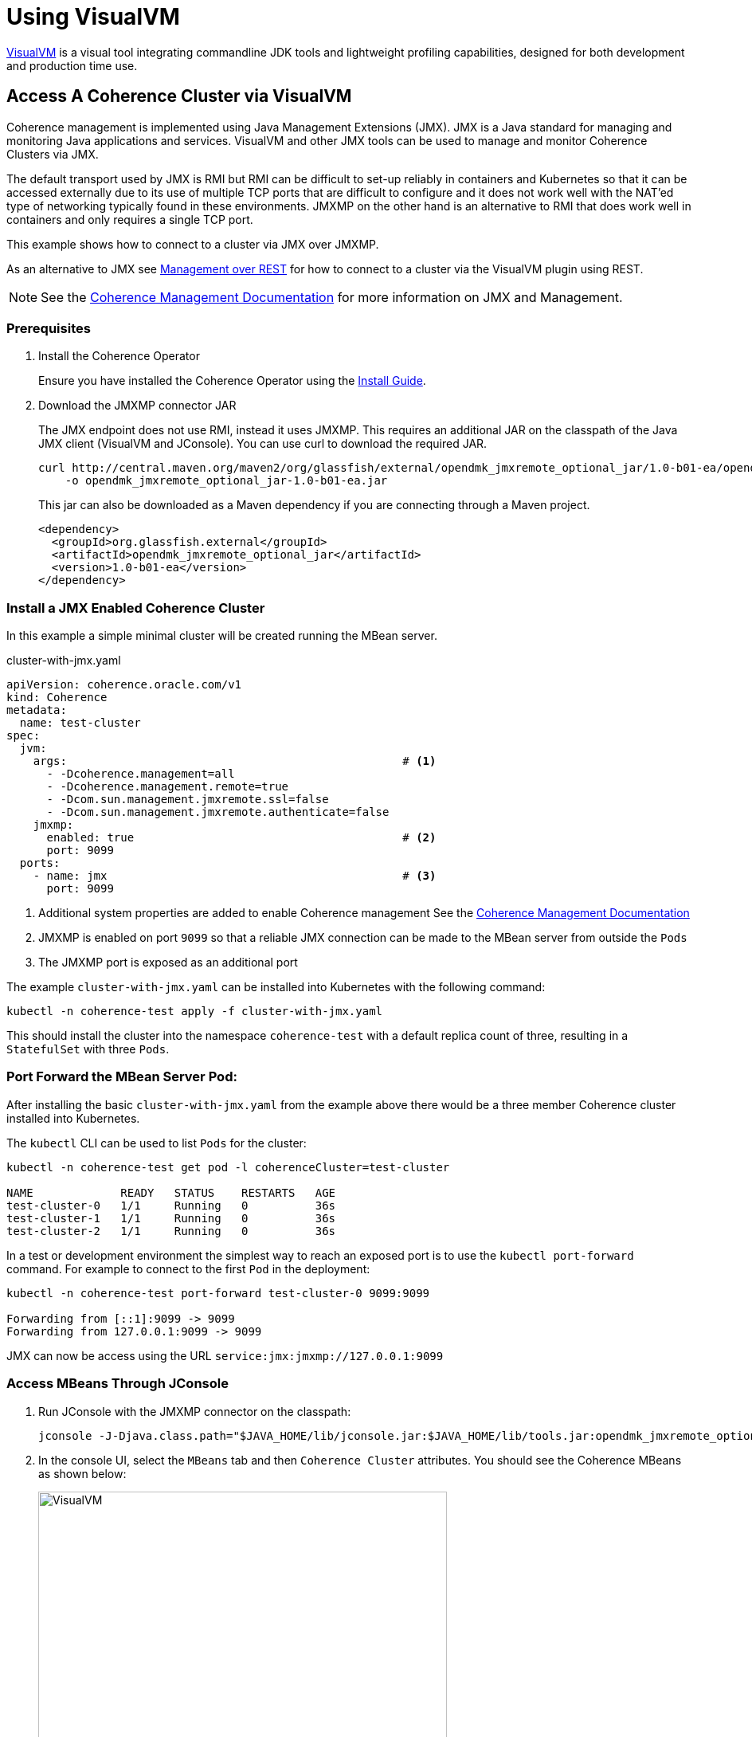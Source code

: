 ///////////////////////////////////////////////////////////////////////////////

    Copyright (c) 2020, Oracle and/or its affiliates. All rights reserved.
    Licensed under the Universal Permissive License v 1.0 as shown at
    http://oss.oracle.com/licenses/upl.

///////////////////////////////////////////////////////////////////////////////

= Using VisualVM

https://visualvm.github.io/[VisualVM] is a visual tool integrating commandline JDK tools and lightweight profiling
capabilities, designed for both development and production time use.

== Access A Coherence Cluster via VisualVM

Coherence management is implemented using Java Management Extensions (JMX). JMX is a Java standard
for managing and monitoring Java applications and services. VisualVM and other JMX tools can be used to
manage and monitor Coherence Clusters via JMX.

The default transport used by JMX is RMI but RMI can be difficult to set-up reliably in containers and Kubernetes so
that it can be accessed externally due to its use of multiple TCP ports that are difficult to configure and it does
not work well with the NAT'ed type of networking typically found in these environments. JMXMP on the other hand is an
alternative to RMI that does work well in containers and only requires a single TCP port.

This example shows how to connect to a cluster via JMX over JMXMP.

As an alternative to JMX see <<management_and_diagnostics/020_management_over_rest.adoc,Management over REST>>
for how to connect to a cluster via the VisualVM plugin using REST.

NOTE: See the https://docs.oracle.com/en/middleware/standalone/coherence/14.1.1.0/manage/introduction-oracle-coherence-management.html[Coherence Management Documentation]
for more information on JMX and Management.


=== Prerequisites

. Install the Coherence Operator
+
Ensure you have installed the Coherence Operator using the <<installation/01_installation.adoc,Install Guide>>.

. Download the JMXMP connector JAR
+
The JMX endpoint does not use RMI, instead it uses JMXMP. This requires an additional JAR on the classpath
of the Java JMX client (VisualVM and JConsole). You can use curl to download the required JAR.
+
[source,bash]
----
curl http://central.maven.org/maven2/org/glassfish/external/opendmk_jmxremote_optional_jar/1.0-b01-ea/opendmk_jmxremote_optional_jar-1.0-b01-ea.jar \
    -o opendmk_jmxremote_optional_jar-1.0-b01-ea.jar
----
+
This jar can also be downloaded as a Maven dependency if you are connecting through a Maven project.
+
[source,xml]
----
<dependency>
  <groupId>org.glassfish.external</groupId>
  <artifactId>opendmk_jmxremote_optional_jar</artifactId>
  <version>1.0-b01-ea</version>
</dependency>
----

=== Install a JMX Enabled Coherence Cluster

In this example a simple minimal cluster will be created running the MBean server.

[source,yaml]
.cluster-with-jmx.yaml
----
apiVersion: coherence.oracle.com/v1
kind: Coherence
metadata:
  name: test-cluster
spec:
  jvm:
    args:                                                  # <1>
      - -Dcoherence.management=all
      - -Dcoherence.management.remote=true
      - -Dcom.sun.management.jmxremote.ssl=false
      - -Dcom.sun.management.jmxremote.authenticate=false
    jmxmp:
      enabled: true                                        # <2>
      port: 9099
  ports:
    - name: jmx                                            # <3>
      port: 9099
----

<1> Additional system properties are added to enable Coherence management
See the https://docs.oracle.com/en/middleware/fusion-middleware/coherence/12.2.1.4/manage/introduction-oracle-coherence-management.html[Coherence Management Documentation]
<2> JMXMP is enabled on port `9099` so that a reliable JMX connection can be made to the MBean server from outside the `Pods`
<3> The JMXMP port is exposed as an additional port

The example `cluster-with-jmx.yaml` can be installed into Kubernetes with the following command:

[source,bash]
----
kubectl -n coherence-test apply -f cluster-with-jmx.yaml
----

This should install the cluster into the namespace `coherence-test` with a default replica count of three, resulting in
a `StatefulSet` with three `Pods`.


=== Port Forward the MBean Server Pod:

After installing the basic `cluster-with-jmx.yaml` from the example above there would be a three member
Coherence cluster installed into Kubernetes.

The `kubectl` CLI can be used to list `Pods` for the cluster:
[source,bash]
----
kubectl -n coherence-test get pod -l coherenceCluster=test-cluster

NAME             READY   STATUS    RESTARTS   AGE
test-cluster-0   1/1     Running   0          36s
test-cluster-1   1/1     Running   0          36s
test-cluster-2   1/1     Running   0          36s
----

In a test or development environment the simplest way to reach an exposed port is to use the `kubectl port-forward` command.
For example to connect to the first `Pod` in the deployment:
[source,bash]
----
kubectl -n coherence-test port-forward test-cluster-0 9099:9099

Forwarding from [::1]:9099 -> 9099
Forwarding from 127.0.0.1:9099 -> 9099
----

JMX can now be access using the URL `service:jmx:jmxmp://127.0.0.1:9099`


=== Access MBeans Through JConsole

. Run JConsole with the JMXMP connector on the classpath:
+
[source,bash]
----
jconsole -J-Djava.class.path="$JAVA_HOME/lib/jconsole.jar:$JAVA_HOME/lib/tools.jar:opendmk_jmxremote_optional_jar-1.0-b01-ea.jar" service:jmx:jmxmp://127.0.0.1:9099
----

. In the console UI, select the `MBeans` tab and then `Coherence Cluster` attributes.
You should see the Coherence MBeans as shown below:
+
image:../images/jconsole.png[VisualVM,width="513"]


=== Access MBeans Through VisualVM

. Ensure you run VisualVM with the JMXMP connector on the classpath:
+
[source,bash]
----
jvisualvm -cp "$JAVA_HOME/lib/tools.jar:opendmk_jmxremote_optional_jar-1.0-b01-ea.jar"
----
+
NOTE: If you have downloaded VisualVM separately (as VisualVM has not been part of the JDK from Java 9 onwards),
then the executable is `visualvm` (or on MacOS it is `/Applications/VisualVM.app/Contents/MacOS/visualvm`).

. From the VisualVM menu select `File` / `Add JMX Connection`

. Enter `service:jmx:jmxmp://127.0.0.1:9099` for the `Connection` value and click `OK`.
+
A JMX connection should be added under the `Local` section of the left hand panel.

. Double-click the new local connection to connect to the management `Pod`.
You can see the `Coherence` MBeans under the `MBeans` tab.
If you have installed the Coherence VisualVM plugin, you can also see a `Coherence` tab.
+
image:../images/jvisualvm.png[VisualVM,width="735"]

Refer to the https://docs.oracle.com/en/middleware/standalone/coherence/14.1.1.0/manage/oracle-coherence-mbeans-reference.html#GUID-5E57FA4D-9CF8-4069-A8FD-B50E4FAB2687[Coherence MBean Reference]
for detailed information about Coherence MBeans.
